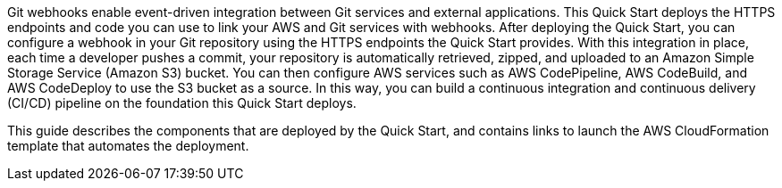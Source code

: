 Git webhooks enable event-driven integration between Git services and external applications. This Quick Start deploys the HTTPS endpoints and code you can use to link your AWS and Git services with webhooks. After deploying the Quick Start, you can configure a webhook in your Git repository using the HTTPS endpoints the Quick Start provides. With this integration in place, each time a developer pushes a commit, your repository is automatically retrieved, zipped, and uploaded to an Amazon Simple Storage Service (Amazon S3) bucket. You can then configure AWS services such as AWS CodePipeline, AWS CodeBuild, and AWS CodeDeploy to use the S3 bucket as a source. In this way, you can build a continuous integration and continuous delivery (CI/CD) pipeline on the foundation this Quick Start deploys.

This guide describes the components that are deployed by the Quick Start, and contains links to launch the AWS CloudFormation template that automates the deployment.

